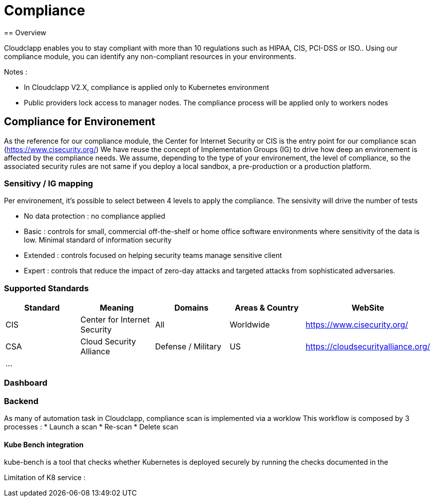 = Compliance
== Overview

Cloudclapp enables you to stay compliant with more than 10 regulations such as HIPAA, CIS, PCI-DSS or ISO.. Using our compliance module, you can identify any non-compliant resources in your environments.

Notes :

* In Cloudclapp V2.X, compliance is applied only to Kubernetes environment
* Public providers lock access to manager nodes. The compliance process will be applied only to workers nodes

== Compliance for Environement

As the reference for our compliance module, the Center for Internet Security or CIS is the entry point for our compliance scan (https://www.cisecurity.org/)
We have reuse the concept of Implementation Groups (IG) to drive how deep an environement is affected by the compliance needs.
We assume, depending to the type of your environement, the level of compliance, so the associated security rules are not same if you deploy a local sandbox, a pre-production or a production platform.

=== Sensitivy / IG mapping

Per environement, it's possible to select between 4 levels to apply the compliance. The sensivity will drive the number of tests

* No data protection : no compliance applied
* Basic : controls for small, commercial off-the-shelf or home office software environments where sensitivity of the data is low. Minimal standard of information security
* Extended : controls focused on helping security teams manage sensitive client
* Expert : controls that reduce the impact of zero-day attacks and targeted attacks from sophisticated adversaries.

=== Supported Standards

[cols="1,1,1,1,1"]
|===
|Standard |Meaning|Domains|Areas & Country |WebSite

|CIS
|Center for Internet Security
|All
|Worldwide
|https://www.cisecurity.org/

|CSA
|Cloud Security Alliance
|Defense / Military
|US
|https://cloudsecurityalliance.org/

|...
|
|
|
|
|===

=== Dashboard

=== Backend

As many of automation task in Cloudclapp, compliance scan is implemented via a worklow
This workflow is composed by 3 processes :
* Launch a scan
* Re-scan
* Delete scan

==== Kube Bench integration

kube-bench is a tool that checks whether Kubernetes is deployed securely by running the checks documented in the



Limitation of K8 service :
